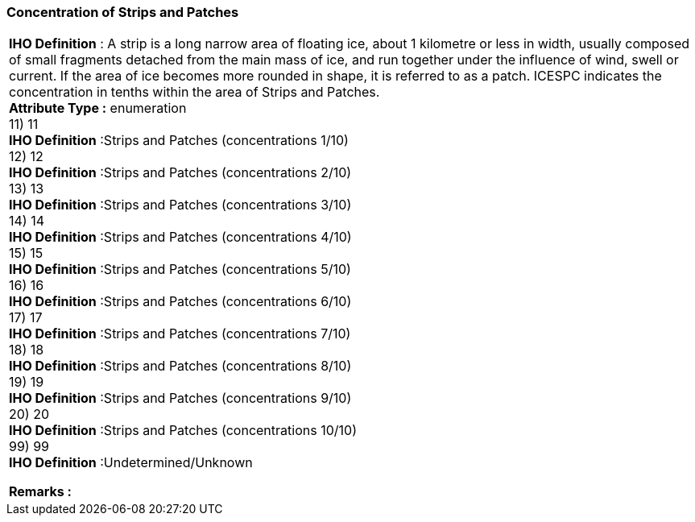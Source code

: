 [[sec-concentrationofStripsandPatches]]
=== Concentration of Strips and Patches
[cols="a",options="headers"]
|===
a|[underline]#**IHO Definition** :# A strip is a long narrow area of floating ice, about 1 kilometre or less in width, usually composed of small fragments detached from the main mass of ice, and run together under the influence of wind, swell or current. If the area of ice becomes more rounded in shape, it is referred to as a patch. ICESPC indicates the concentration in tenths within the area of Strips and Patches. + 
[underline]#** Attribute Type :**# enumeration + 
11) 11 + 
[underline]#**IHO Definition**# :Strips and Patches (concentrations 1/10) + 
12) 12 + 
[underline]#**IHO Definition**# :Strips and Patches (concentrations 2/10) + 
13) 13 + 
[underline]#**IHO Definition**# :Strips and Patches (concentrations 3/10) + 
14) 14 + 
[underline]#**IHO Definition**# :Strips and Patches (concentrations 4/10) + 
15) 15 + 
[underline]#**IHO Definition**# :Strips and Patches (concentrations 5/10) + 
16) 16 + 
[underline]#**IHO Definition**# :Strips and Patches (concentrations 6/10) + 
17) 17 + 
[underline]#**IHO Definition**# :Strips and Patches (concentrations 7/10) + 
18) 18 + 
[underline]#**IHO Definition**# :Strips and Patches (concentrations 8/10) + 
19) 19 + 
[underline]#**IHO Definition**# :Strips and Patches (concentrations 9/10) + 
20) 20 + 
[underline]#**IHO Definition**# :Strips and Patches (concentrations 10/10) + 
99) 99 + 
[underline]#**IHO Definition**# :Undetermined/Unknown + 
 
[underline]#** Remarks :**#  + 
|===
